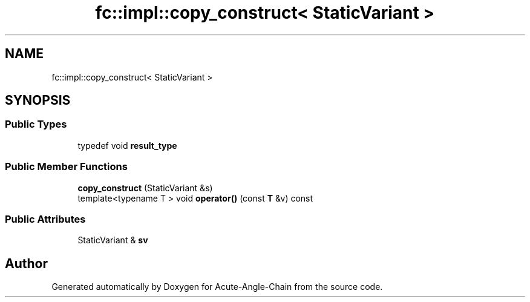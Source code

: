 .TH "fc::impl::copy_construct< StaticVariant >" 3 "Sun Jun 3 2018" "Acute-Angle-Chain" \" -*- nroff -*-
.ad l
.nh
.SH NAME
fc::impl::copy_construct< StaticVariant >
.SH SYNOPSIS
.br
.PP
.SS "Public Types"

.in +1c
.ti -1c
.RI "typedef void \fBresult_type\fP"
.br
.in -1c
.SS "Public Member Functions"

.in +1c
.ti -1c
.RI "\fBcopy_construct\fP (StaticVariant &s)"
.br
.ti -1c
.RI "template<typename T > void \fBoperator()\fP (const \fBT\fP &v) const"
.br
.in -1c
.SS "Public Attributes"

.in +1c
.ti -1c
.RI "StaticVariant & \fBsv\fP"
.br
.in -1c

.SH "Author"
.PP 
Generated automatically by Doxygen for Acute-Angle-Chain from the source code\&.
